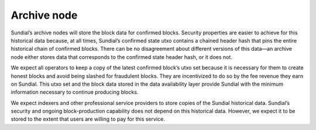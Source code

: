 Archive node
============

Sundial’s archive nodes will store the block data for confirmed blocks.
Security properties are easier to achieve for this historical data
because, at all times, Sundial’s confirmed state utxo contains a chained
header hash that pins the entire historical chain of confirmed blocks.
There can be no disagreement about different versions of this data—an
archive node either stores data that corresponds to the confirmed state
header hash, or it does not.

We expect all operators to keep a copy of the latest confirmed block’s
utxo set because it is necessary for them to create honest blocks and
avoid being slashed for fraudulent blocks. They are incentivized to do
so by the fee revenue they earn on Sundial. This utxo set and the block
data stored in the data availability layer provide Sundial with the
minimum information necessary to continue producing blocks.

We expect indexers and other professional service providers to store
copies of the Sundial historical data. Sundial’s security and ongoing
block-production capability does not depend on this historical data.
However, we expect it to be stored to the extent that users are willing
to pay for this service.
